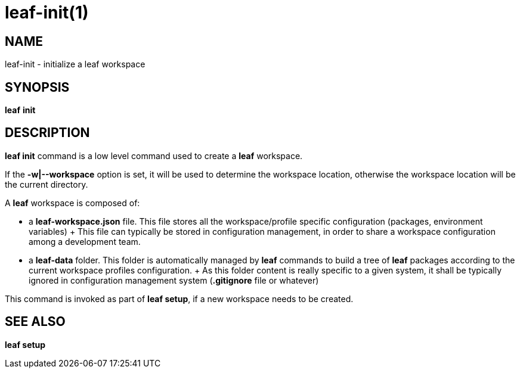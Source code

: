 = leaf-init(1)

== NAME

leaf-init - initialize a leaf workspace

== SYNOPSIS

*leaf* *init*

== DESCRIPTION

*leaf init* command is a low level command used to create a *leaf* workspace.

If the *-w|--workspace* option is set, it will be used to determine the workspace location, otherwise
the workspace location will be the current directory.

A *leaf* workspace is composed of:

  - a *leaf-workspace.json* file. This file stores all the workspace/profile specific configuration (packages, environment variables)
  +
  This file can typically be stored in configuration management, in order to share a workspace configuration among a development team.
  
  - a *leaf-data* folder. This folder is automatically managed by *leaf* commands to build a tree of *leaf* packages according to the
  current workspace profiles configuration.
  +
  As this folder content is really specific to a given system, it shall be typically ignored in configuration management system (*.gitignore* file or whatever)

This command is invoked as part of *leaf setup*, if a new workspace needs to be created.

== SEE ALSO

*leaf setup*
